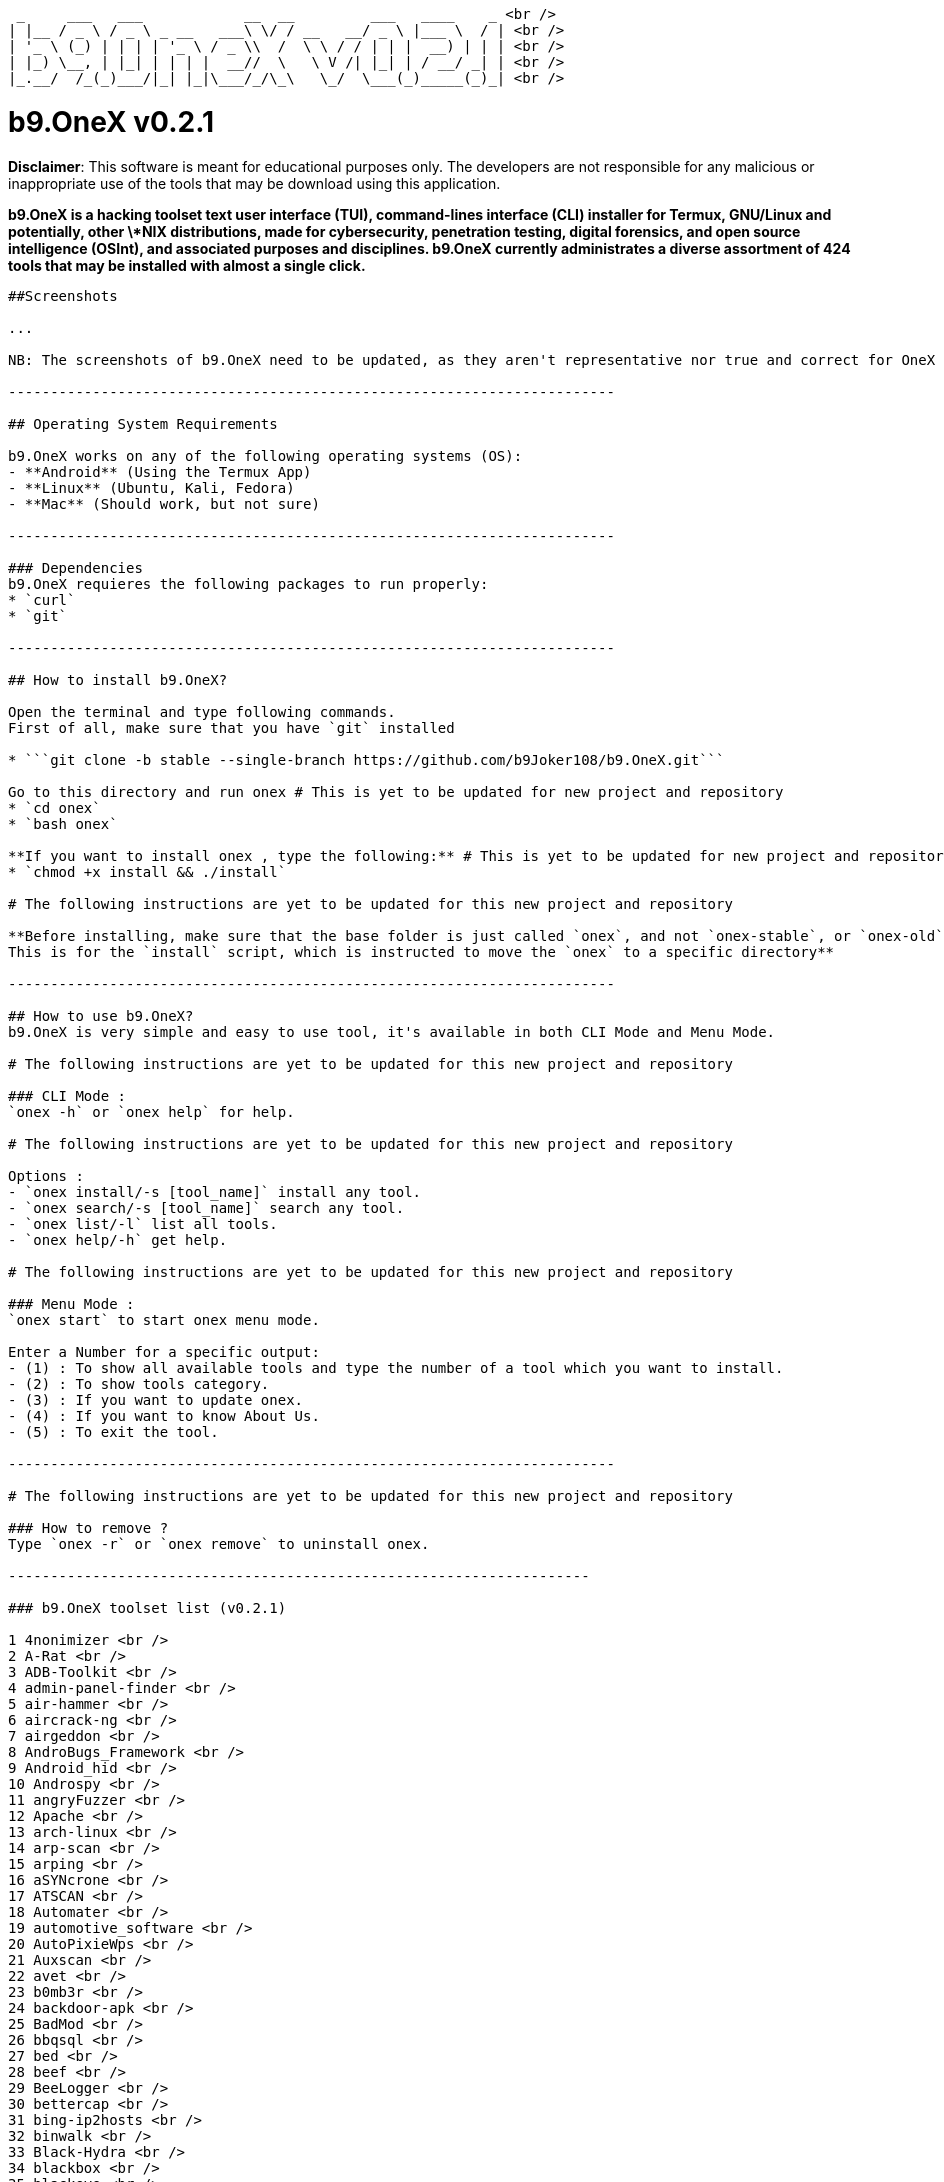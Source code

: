  _     ___   ___            __  __         ___   ____    _ <br />
| |__ / _ \ / _ \ _ __   ___\ \/ / __   __/ _ \ |___ \  / | <br />
| '_ \ (_) | | | | '_ \ / _ \\  /  \ \ / / | | |  __) | | | <br />
| |_) \__, | |_| | | | |  __//  \   \ V /| |_| | / __/ _| | <br />
|_.__/  /_(_)___/|_| |_|\___/_/\_\   \_/  \___(_)_____(_)_| <br />

# b9.OneX v0.2.1

**Disclaimer**: This software is meant for educational purposes only. The developers are not responsible for any malicious or inappropriate use of the tools that may be download using this application.

**b9.OneX is a hacking toolset text user interface (TUI), command-lines interface (CLI) installer for Termux, GNU/Linux and potentially, other \*NIX distributions, made for cybersecurity, penetration testing, digital forensics, and open source intelligence (OSInt), and associated purposes and disciplines.
b9.OneX currently administrates a diverse assortment of 424 tools that may be installed with almost a single click.**

-----------------------------------------------------------------------

##Screenshots

...

NB: The screenshots of b9.OneX need to be updated, as they aren't representative nor true and correct for OneX v0.2.1. Also, the developers have implemented a change in the brand styling and nomenclature of the project, from Onex to b9.OneX, with the 'b9' or 'benign' prefigure upon 'One', with a capital letter 'X' in suffixation, in closure. The rebranding and styling, is for aesthetics, and project, brand and repository differentiation.

------------------------------------------------------------------------

## Operating System Requirements

b9.OneX works on any of the following operating systems (OS):
- **Android** (Using the Termux App)
- **Linux** (Ubuntu, Kali, Fedora)
- **Mac** (Should work, but not sure)

------------------------------------------------------------------------

### Dependencies
b9.OneX requieres the following packages to run properly:
* `curl`
* `git`

------------------------------------------------------------------------

## How to install b9.OneX?

Open the terminal and type following commands.
First of all, make sure that you have `git` installed

* ```git clone -b stable --single-branch https://github.com/b9Joker108/b9.OneX.git``` 

Go to this directory and run onex # This is yet to be updated for new project and repository 
* `cd onex`
* `bash onex`

**If you want to install onex , type the following:** # This is yet to be updated for new project and repository 
* `chmod +x install && ./install`

# The following instructions are yet to be updated for this new project and repository 

**Before installing, make sure that the base folder is just called `onex`, and not `onex-stable`, or `onex-old`, etc...
This is for the `install` script, which is instructed to move the `onex` to a specific directory**

------------------------------------------------------------------------

## How to use b9.OneX?
b9.OneX is very simple and easy to use tool, it's available in both CLI Mode and Menu Mode.

# The following instructions are yet to be updated for this new project and repository 

### CLI Mode :
`onex -h` or `onex help` for help.

# The following instructions are yet to be updated for this new project and repository 

Options :
- `onex install/-s [tool_name]` install any tool.
- `onex search/-s [tool_name]` search any tool.
- `onex list/-l` list all tools.
- `onex help/-h` get help.

# The following instructions are yet to be updated for this new project and repository 

### Menu Mode :
`onex start` to start onex menu mode.

Enter a Number for a specific output:
- (1) : To show all available tools and type the number of a tool which you want to install.
- (2) : To show tools category.
- (3) : If you want to update onex.
- (4) : If you want to know About Us.
- (5) : To exit the tool.

------------------------------------------------------------------------

# The following instructions are yet to be updated for this new project and repository 

### How to remove ?
Type `onex -r` or `onex remove` to uninstall onex.

---------------------------------------------------------------------
 
### b9.OneX toolset list (v0.2.1) 

1 4nonimizer <br /> 
2 A-Rat <br /> 
3 ADB-Toolkit <br /> 
4 admin-panel-finder <br /> 
5 air-hammer <br /> 
6 aircrack-ng <br /> 
7 airgeddon <br /> 
8 AndroBugs_Framework <br /> 
9 Android_hid <br /> 
10 Androspy <br /> 
11 angryFuzzer <br /> 
12 Apache <br /> 
13 arch-linux <br /> 
14 arp-scan <br /> 
15 arping <br /> 
16 aSYNcrone <br /> 
17 ATSCAN <br /> 
18 Automater <br /> 
19 automotive_software <br />
20 AutoPixieWps <br /> 
21 Auxscan <br /> 
22 avet <br />
23 b0mb3r <br /> 
24 backdoor-apk <br /> 
25 BadMod <br /> 
26 bbqsql <br /> 
27 bed <br />
28 beef <br /> 
29 BeeLogger <br /> 
30 bettercap <br /> 
31 bing-ip2hosts <br /> 
32 binwalk <br /> 
33 Black-Hydra <br /> 
34 blackbox <br /> 
35 blackeye <br /> 
36 Blazy <br /> 
37 bleachbit <br />
38 braa <br /> 
39 Breacher <br /> 
40 Brutal <br /> 
41 brutespray <br /> 
42 BruteX <br /> 
43 bulk_extractor <br /> 
44 bully <br />
45 c++ <br /> 
46 CamHacker <br /> 
47 can-utils <br /> 
48 capstone <br /> 
49 catphish <br /> 
50 cdpsnarf <br /> 
51 CeWL <br /> 
52 CHAOS <br /> 
53 check-ip <br /> 
54 chkrootkit <br /> 
55 clang <br /> 
56 Clickjacking-Tester <br /> 
57 CMSeeK <br /> 
58 CMSmap <br /> 
59 commix <br /> 
60 Cookie-stealer <br />
61 cowpatty <br /> 
62 cpscan <br /> 
63 Cr3dOv3r <br />
64 crackle <br /> 
65 CrawlBox <br /> 
66 creddump <br /> 
67 credmap <br /> 
68 CredSniper <br /> 
69 Crips <br /> 
70 crowbar <br /> 
71 crunch <br /> 
72 cuckoo <br /> 
73 cupp <br /> 
74 curl <br /> 
75 cutter <br /> 
76 CyberScan <br /> 
77 cymothoa <br />
78 c <br />
79 dbd <br /> 
80 deblaze <br /> 
81 demiguise <br /> 
82 DHCPig <br /> 
83 distorm <br /> 
84 djangohunter <br /> 
85 DKMC <br /> 
86 dmitry <br /> 
87 dnschef <br /> 
88 dnsenum <br /> 
89 dnsmap <br /> 
90 dnsrecon <br /> 
91 doona <br />
92 doork <br /> 
93 dotdotpwn <br /> 
94 dotdotslash <br />
95 Dr0p1t-Framework <br /> 
96 Dracnmap <br /> 
97 DSSS <br />
98 DSVW <br /> 
99 DSXS <br /> 
100 dumpzilla <br /> 
101 EagleEye <br /> 
102 eaphammer <br /> 
103 EasY_HaCk <br /> 
104 ed-debugger <br /> 
105 Eggshell <br /> 
106 elpscrk <br /> 
107 Email-Spammer <br /> 
108 Empire <br /> 
109 enum4linux <br /> 
110 eternal scanner <br /> 
111 ettercap <br /> 
112 evilginx2 <br />
113 evilginx <br /> 
114 EvilURL <br /> 
115 exploitdb <br /> 
116 ExploitOnCLI <br /> 
117 extundelete <br /> 
118 Eyewitness <br /> 
119 ezsploit <br /> 
120 FakeImageExploiter <br /> 
121 faraday <br /> 
122 fbht <br /> 
123 FBUPv2.0 <br /> 
124 fbvid <br /> 
125 fcrackzip <br /> 
126 fern-wifi-cracker <br /> 
127 fierce <br /> 
128 figlet <br /> 
129 findmyhash <br /> 
130 Findsploit <br /> 
131 firewall <br /> 
132 flashsploit <br /> 
133 fluxion <br /> 
134 foremost <br /> 
135 fping <br /> 
136 fragrouter <br /> 
137 fragroute <br /> 
138 fsociety <br /> 
139 fuckshitup <br /> 
140 fuxploider <br /> 
141 galleta <br /> 
142 gasmask <br /> 
143 gcat <br /> 
144 gcc <br /> 
145 Email-Hack <br /> 
146 get <br /> 
147 ghost-phisher <br /> 
148 ghost_eye <br /> 
149 giskismet <br /> 
150 GitMiner <br /> 
151 git <br /> 
152 Gloom-Framework <br /> 
153 GoblinWordGenerator <br /> 
154 gobuster <br /> 
155 golang <br /> 
156 GoldenEye <br /> 
157 golismero <br /> 
158 goofile <br /> 
159 grabcam <br /> 
160 hacklock <br /> 
161 hacktronian <br /> 
162 hakkuframework <br /> 
163 hammer <br /> 
164 Hash-Buster <br /> 
165 hash-generator <br /> 
166 hashcat <br /> 
167 hasherdotid <br /> 
168 hasher <br /> 
169 Haskell <br /> 
170 HiddenEye <br /> 
171 HT-WPS-Breaker <br /> 
172 httptunnel <br /> 
173 hulk <br /> 
174 Hunner <br /> 
175 hurl <br /> 
176 hydra <br /> 
177 Ike-scan <br /> 
178 ImHex <br /> 
179 infect <br /> 
180 InSpy <br /> 
181 Intersect-2.5 <br /> 
182 intrace <br /> 
183 IP-Tracer <br /> 
184 IP-Tracker <br /> 
185 IPGeoLocation <br /> 
186 iSMTP <br /> 
187 javasnoop <br /> 
188 jboss-autopwn
189 johnny
190 JohnTheRipper
191 joomscan
192 jsql-injection
193 k-fuscator
194 kali-anonsurf
195 kalibrate-rtl
196 kalitorify
197 KatanaFramework
198 katoolin
199 keimpx
200 Keylogger
201 kickthemout
202 killcast
203 killchain
204 killerbee
205 killshot
206 KitHack
207 KnockMail
208 kwetza
209 LALIN
210 Lazymux
211 leviathan
212 LFISuite
213 LITEDDOS
214 LITESPAM
215 lmd
216 lscript
217 lua
218 lynis
219 maskphish
220 maskprocessor
221 masscan
222 mat2
223 MaxPhisher
224 metasploit-framework
225 Meterpreter_Paranoid_Mode-SSL
226 mfcuk
227 mfoc
228 mfterm
229 MHDDoS
230 mitmAP
231 MITMf
232 mitmproxy
233 morpheus
234 msfpc
235 multimon-ng
236 MyServer
237 nano
238 nasm
239 netattack2
240 netattack
241 netdiscover
242 Nethunter-In-Termux
243 netsniff-ng
244 Nettacker
245 nexphisher
246 nginx
247 nikto
248 nishang
249 nmapAutomator
250 nmap
251 nodexp
252 noisy
253 onioff
254 openvas
255 ophcrack
256 OSIF
257 osrframework
258 p0f
259 PadBuster
260 Parsero
261 Passhunt
262 patator
263 pdf-parser
264 pdfid
265 peepdf
266 perl
267 php-reverse-shell
268 php
269 PiDense
270 pixiewps
271 Planetwork-DDOS
272 plecost
273 powerfuzzer
274 PowerSploit
275 proxystrike
276 pupy
277 pwnat
278 PwnSTAR
279 Pybelt
280 pybluez
281 PyBozoCrack
282 pydictor
283 pyphisher
284 Pyrit
285 python-keylogger
286 python3-shodan
287 python3
288 qark
289 QRLJacking
290 rang3r
291 rdpy
292 reaver
293 recon-ng
294 ReconDog
295 Reconnoitre
296 RED_HAWK
297 Remot3d
298 Responder
299 ReverseAPK
300 ridenum
301 rizin
302 rkhunter
303 routersploit
304 roxysploit
305 RTLSDR-Scanner
306 ruby
307 rust
308 sAINT
309 santet-online
310 Saphyra-DDoS
311 SARA
312 SCANNER-INURLBR
313 secHub
314 SecLists
315 SET
316 SH33LL
317 shellnoob
318 shellstack
319 sherlock
320 shimit
321 shodan-eye
322 shodanwave
323 SIGIT
324 Simple-Fuzzer
325 sipvicious
326 skipfish
327 slowhttptest
328 slowloris
329 smali
330 smbmap
331 smsbaher
332 Sn1per
333 sniffjoke
334 social-engineer-toolkit
335 SocialBox
336 SocialFish
337 spiderfoot
338 sqliv
339 sqlmap
340 sqlmate
341 sqlscan
342 sslcaudit
343 sslsplit
344 sslstrip
345 sslyze
346 Stitch
347 Striker
348 Sublist3r
349 subscraper
350 sucrack
351 Tbomb
352 termineter
353 termux-fedora
354 termux-ubuntu
355 TermuxAlpine
356 Th3inspector
357 thc-ipv6
358 the-backdoor-factory
359 The-Eye
360 TheFatRat
361 theHarvester
362 toilet
363 torbrowser-launcher
364 torghost
365 torshammer
366 tor
367 trackout
368 trape
369 trojanizer
370 truecrack
371 txtool
372 Umbrella
373 unix-privesc-check
374 Vegile
375 VidPhisher
376 voiphopper
377 volatility
378 w3af
379 w3m
380 wafw00f
381 webdav
382 webpwn3r
383 WebScarab
384 webshells
385 websploit
386 WebXploiter
387 weeman
388 weevely3
389 wfdroid-termux
390 wfuzz
391 wget
392 WhatWeb
393 wifi-hacker
394 WiFi-Pumpkin
395 WifiBruteCrack
396 wifiphisher
397 wifitap
398 wifite2
399 wifite
400 wifresti
401 wig
402 Winpayloads
403 wirespy
404 WP-plugin-scanner
405 wpscan
406 wreckuests
407 XAttacker
408 xerosploit
409 XLR8_BOMBER
410 XPL-SEARCH
411 xplico
412 Xshell
413 xspy
414 xsser
415 XSStrike
416 yersinia
417 zaproxy
418 zarp
419 Zerodoor
420 ZipBomb
421 zip
422 zirikatu
423 zphisher
424 zVirus-Gen

Note: As I added the line-break code, to place each enumerated tool on its own line, prescriptive spell-check changed a number of tool name spelling and formatting. I caught a number and repaired them, others I let alone. As, to alternate between the live editing document in the GitHub repository web application, and the Termux terminal emulator with the true-and-correct enumerated OneX toolset list, is like playing Russian Roulette, as potentially the whole session of editing may be lost. So, it isn't worth it. Moreover, I generally, as a matter of preference, prefer not to use a window tiling manager or splitscreen displays for general text editing. So, the audited true-and-correct OneX toolset enumeration, will need to await my whim and the proverbial 'winds of change', as this much repetitive, manual editing, is giving me RSI, and will have to wait another day. 

------------------------------------------------------------------------

## ToDo
 * I note that the rational for the project initiator of the main repository in archiving their
   initiative and project repository, may be because Distrobox makes it redundant. I still feel the
   project is of note, worthwhile, and worth continuing with active maintenance and development. Though,
   to do do singularly, is currently decidedly beyond my skill-set and pay-grade. With diligence and
   endeavour, I will grow into it. 
 * Get acquainted with each tool, their individual purpose and function, and their complete
   functionalities, their repositories and maintainers,where possible
 * repositories ans maintainers. 
 * Support Arch Linux
 * Add more tools
 * Write more formal documentation
 * Implement the toolset enumeration into a table or spreadsheet with toolset details and particulars
   and dependencies, and other salient particulars, that is interrogable and reportable. Both, in the
   documentation and/repository somehow, as well as in the text user interface (TUI) and/or command-line
   interface (CLI) framework. To be determined. 

------------------------------------------------------------------------

## License

**b9.OneX (v0.2.1)** (2024)

b9.OneX licensing is still under consideration and undergoing advisement. The Onex MIT license permit sublicensing of project forks. So, this newly rebranded fork, to differentiate it from its archived original, will likely sublicence this fork in a dual licence, one for code, the other for documentation. The sublicencse dual-licensing, is yet to be determined, it will most likely be GNU licensing and 'free' in that sense, and therefore, free and open source (FOSS) and non-corporate. Project version G for code and documentation has also undergone change. It honours the version numbering if the former project, whilst initiating the additional patch numeric, that may in occasion, also be alphanumeric. Yet to be determined. In the interim, the new project fork is still protected by the initial licensing which persists into perpetuity for all derivatives. T. B. A. 

**Onex (v0.1) and Onex (v0.2)**

Onex is licensed under [MIT](https://github.com/1RaY-1/onex/blob/main/LICENSE) License. (pre-2024)

